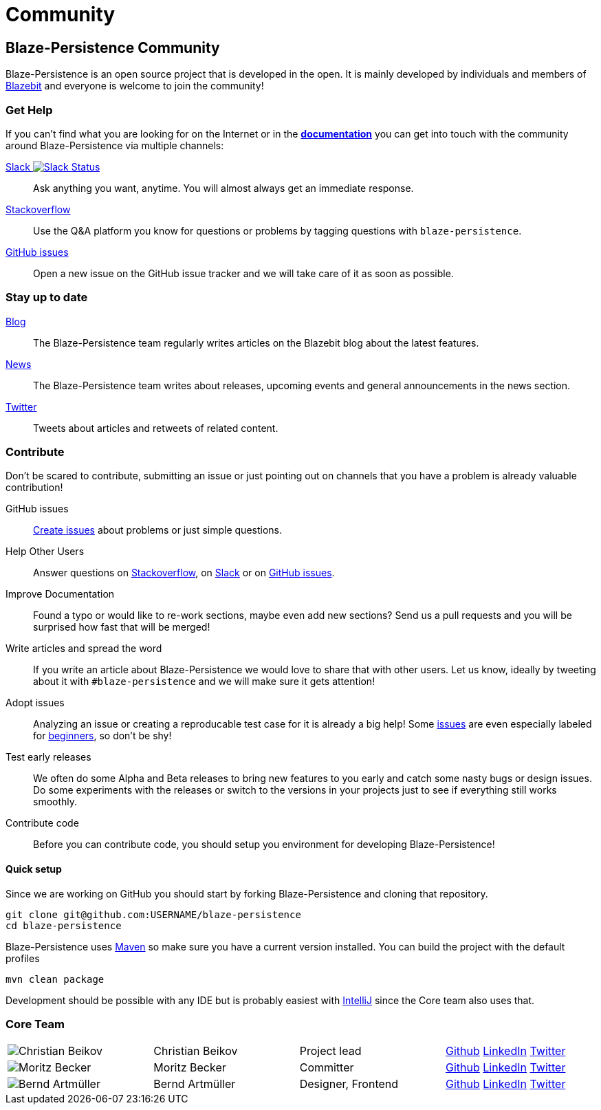 :linkattrs:

= Community
:page: community
:jbake-type: index
:jbake-status: published

[.bTop.clearfix]
== Blaze-Persistence Community

[.tCenter]
Blaze-Persistence is an open source project that is developed in the open. It is mainly developed by individuals and members of https://blazebit.com/[Blazebit, window="_blank"] and everyone is welcome to join the community!

=== Get Help

If you can't find what you are looking for on the Internet or in the link:documentation.html[*documentation*, window="_blank"] you can get into touch with
the community around Blaze-Persistence via multiple channels:

+++<a href="https://blazebit.herokuapp.com" target="_blank">Slack <img src="https://blazebit.herokuapp.com/badge.svg" alt="Slack Status"></a>+++::
Ask anything you want, anytime. You will almost always get an immediate response.

https://stackoverflow.com/questions/ask?tags=java+blaze-persistence[Stackoverflow, window="_blank"]::
Use the Q&A platform you know for questions or problems by tagging questions with `blaze-persistence`.

https://github.com/Blazebit/blaze-persistence/issues/new[GitHub issues, window="_blank"]::
Open a new issue on the GitHub issue tracker and we will take care of it as soon as possible.

=== Stay up to date

https://blazebit.com/blog.html[Blog, window="_blank"]::
The Blaze-Persistence team regularly writes articles on the Blazebit blog about the latest features.

link:news.html[News]::
The Blaze-Persistence team writes about releases, upcoming events and general announcements in the news section.

https://twitter.com/Blazebit[Twitter, window="_blank"]::
Tweets about articles and retweets of related content.

[#contribute]
=== Contribute

Don't be scared to contribute, submitting an issue or just pointing out on channels that you have a problem is already valuable contribution!

GitHub issues::
https://github.com/Blazebit/blaze-persistence/issues/new[Create issues, window="_blank"] about problems or just simple questions.

Help Other Users::
Answer questions on https://stackoverflow.com/questions/tagged/blaze-persistence[Stackoverflow, window="_blank"], on https://blazebit.herokuapp.com[Slack, window="_blank"] or on https://github.com/Blazebit/blaze-persistence/issues[GitHub issues, window="_blank"].

Improve Documentation::
Found a typo or would like to re-work sections, maybe even add new sections? Send us a pull requests and you will be surprised how fast that will be merged!

Write articles and spread the word::
If you write an article about Blaze-Persistence we would love to share that with other users. Let us know, ideally by tweeting about it with `#blaze-persistence` and we will make sure it gets attention!

Adopt issues::
Analyzing an issue or creating a reproducable test case for it is already a big help! Some https://github.com/Blazebit/blaze-persistence/issues[issues, window="_blank"] are even especially labeled for https://github.com/Blazebit/blaze-persistence/issues?q=is%3Aissue+is%3Aopen+label%3A%22beginner+possible%22[beginners, window="_blank"], so don't be shy!

Test early releases::
We often do some Alpha and Beta releases to bring new features to you early and catch some nasty bugs or design issues. Do some experiments with the releases or switch to the versions in your projects just to see if everything still works smoothly.

Contribute code::
Before you can contribute code, you should setup you environment for developing Blaze-Persistence!

==== Quick setup

Since we are working on GitHub you should start by forking Blaze-Persistence and cloning that repository.

[source,bash]
----
git clone git@github.com:USERNAME/blaze-persistence
cd blaze-persistence
----

Blaze-Persistence uses https://maven.apache.org/download.cgi[Maven, window="_blank"] so make sure you have a current version installed. You can build the project with the default profiles

[source,bash]
----
mvn clean package
----

Development should be possible with any IDE but is probably easiest with https://www.jetbrains.com/idea/[IntelliJ, window="_blank"] since the Core team also uses that.

=== Core Team

// 100% apparently doesn't work
[.team,width="99%"]
|===
a| image::christian_head.png[Christian Beikov]  | Christian Beikov | Project lead       | https://github.com/beikov[Github, window="_blank"] https://at.linkedin.com/in/christian-beikov-ba871a11[LinkedIn, window="_blank"] https://twitter.com/c_beikov[Twitter, window="_blank"]
a| image::moritz_head.png[Moritz Becker]        | Moritz Becker    | Committer          | https://github.com/Mobe91[Github, window="_blank"] https://www.linkedin.com/in/moritz-becker-4770a991[LinkedIn, window="_blank"] https://twitter.com/mobecker91[Twitter, window="_blank"]
a| image::bernd_head.png[Bernd Artmüller]       | Bernd Artmüller  | Designer, Frontend | https://github.com/berndartmueller[Github, window="_blank"] https://at.linkedin.com/in/berndartmueller[LinkedIn, window="_blank"] https://twitter.com/berndartmueller[Twitter, window="_blank"]
|===
